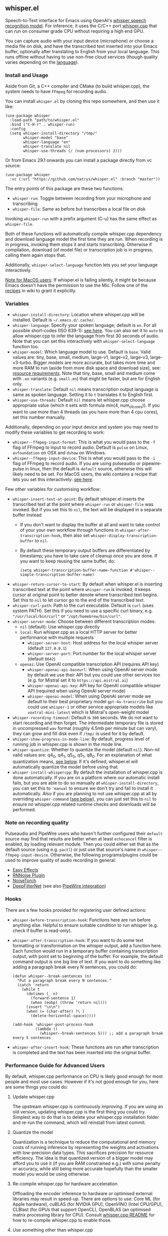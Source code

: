 #+STARTUP: showeverything

** whisper.el

Speech-to-Text interface for Emacs using OpenAI's [[https://github.com/openai/whisper][whisper speech recognition model]]. For inference, it uses the C/C++ port [[https://github.com/ggerganov/whisper.cpp][whisper.cpp]] that can run on consumer grade CPU without requiring a high end GPU.

You can capture audio with your input device (microphone) or choose a media file on disk, and have the transcribed text inserted into your Emacs buffer, optionally after translating to English from your local language. This runs offline without having to use non-free cloud services (though quality varies depending on the [[https://github.com/openai/whisper#available-models-and-languages][language]]).

*** Install and Usage

Aside from Git, a C++ compiler and CMake (to build whisper.cpp), the system needs to have =FFmpeg= for recording audio.

You can install =whisper.el= by cloning this repo somewhere, and then use it like:

#+begin_src elisp
(use-package whisper
  :load-path "path/to/whisper.el"
  :bind ("C-H-r" . whisper-run)
  :config
  (setq whisper-install-directory "/tmp/"
        whisper-model "base"
        whisper-language "en"
        whisper-translate nil
        whisper-use-threads (/ (num-processors) 2)))
#+end_src

Or from Emacs 29.1 onwards you can install a package directly from vc source:

#+begin_src elisp
(use-package whisper
  :vc (:url "https://github.com/natrys/whisper.el" :branch "master"))
#+end_src

The entry points of this package are these two functions:

- =whisper-run=: Toggle between recording from your microphone and transcribing
- =whisper-file=: Same as before but transcribes a local file on disk

Invoking =whisper-run= with a prefix argument (C-u) has the same effect as =whisper-file=.

Both of these functions will automatically compile whisper.cpp dependency and download language model the first time they are run. When recording is in progress, invoking them stops it and starts transcribing. Otherwise if compilation, download (of model file) or transcription job is in progress, calling them again stops that.

Additionally, =whisper-select-language= function lets you set your language interactively.

_Note for MacOS users_: If whisper.el is failing silently, it might be because Emacs doesn't have the permission to use the Mic. Follow one of the [[https://github.com/natrys/whisper.el/wiki/MacOS-Configuration#grant-emacs-permission-to-use-mic][recipes]] in wiki to grant it explicitly.

*** Variables

- =whisper-install-directory=: Location where whisper.cpp will be installed. Default is =~/.emacs.d/.cache/=.
- =whisper-language=: Specify your spoken language; default is =en=. For all possible short-codes (ISO 639-1): [[https://github.com/ggerganov/whisper.cpp/blob/aa6adda26e1ee9843dddb013890e3312bee52cfe/whisper.cpp#L31][see here]]. You can also set it to =auto= to allow whisper.cpp to infer the language from first 30 seconds of audio. Note that you can set this interactively with =whisper-select-language= function too.
- =whisper-model=: Which language model to use. Default is =base=. Valid values are: tiny, base, small, medium, large-v1, large-v2, large-v3, large-v3-turbo. Bigger models are more accurate, but takes more time and more RAM to run (aside from more disk space and download size), see: [[https://github.com/ggerganov/whisper.cpp#memory-usage][resource requirements]]. Note that tiny, base, small and medium come with =.en= variants (e.g. =small.en=) that might be faster, but are for English only.
- =whisper-translate=: Default =nil= means transcription output language is same as spoken language. Setting it to =t= translates it to English first.
- =whisper-use-threads=: Default =nil= means let whisper.cpp choose appropriate value (which it sets with formula min(4, num_of_cores)). If you want to use more than 4 threads (as you have more than 4 cpu cores), set this number manually.

Additionally, depending on your input device and system you may need to modify these variables to get recording to work:

- =whisper--ffmpeg-input-format=: This is what you would pass to the =-f= flag of FFmpeg to input to record audio. Default is =pulse= on Linux, =avfoundation= on OSX and =dshow= on Windows.
- =whisper--ffmpeg-input-device=: This is what you would pass to the =-i= flag of FFmpeg to record audio. If you are using pulseaudio or pipewire-pulse in linux, then the default is =default= source, otherwise this will likely need to be set. For MacOS users, the wiki contains a recipe that lets you set this interactively: [[https://github.com/natrys/whisper.el/wiki/MacOS-Configuration#what-should-be-the-value-of-whisper--ffmpeg-input-device][see here]].

Few other variables for customising workflow:

- =whisper-insert-text-at-point=: By default whisper.el inserts the transcribed text at the point where =whisper-run= or =whisper-file= was invoked. But if you set this to =nil=, the text will be displayed in a separate buffer instead
   - If you don't want to display the buffer at all and want to take control of your your own workflow through functions in =whisper-after-transcription-hook=, then also set =whisper-display-transcription-buffer= to =nil=.
   - By default these temporary output buffers are differentiated by timestamp; you have to take care of cleanup once you are done. If you want to keep reusing the same buffer, do:
     #+begin_src elisp
(setq whisper-transcription-buffer-name-function #'whisper--simple-transcription-buffer-name)
     #+end_src
- =whisper-return-cursor-to-start=: By default when whisper.el is inserting transcribed text at the point where =whisper-run= is invoked, it keeps cursor at original point to better denote where transcribed text begins. Set this to =nil= to let cursor go to the end of the transcribed text.
- =whisper-curl-path=: Path to the curl executable. Default is =curl= (uses system PATH). Set this if you need to use a specific curl binary, e.g. ="/usr/local/bin/curl"= or ="/opt/homebrew/bin/curl"=.
- =whisper-server-mode=: Choose between different transcription modes:
   - =nil= (default): Use whisper.cpp directly
   - =local=: Run whisper.cpp as a local HTTP server for better performance with multiple requests
      - =whisper-server-host=: Host address for the local whisper server (default ~127.0.0.1~)
      - =whisper-server-port=: Port number for the local whisper server (default ~8642~)     
   - =openai=: Use OpenAI compatible transcription API (requires API key)
      - =whisper-openai-api-baseurl=: When using OpenAI server mode by default we use their API but you could use other services too (e.g. for Mistral set it to ~https://api.mistral.ai~)
      - =whisper-openai-api-key=: API key for OpenAI compatible whisper API (required when using OpenAI server mode)
      - =whisper-openai-model=: When using OpenAI server mode we default to their best proprietary model ~gpt-4o-transcribe~ but you could use ~whisper-1~ or other service appropriate models like ~voxtral-mini-latest~ which is Mistral's open-weight model
- =whisper-recording-timeout=: Default is =300= seconds. We do not want to start recording and then forget. The intermediate temporary file is stored in uncompressed =wav= format (roughly 4.5mb per minute but can vary), they can grow and fill disk even if ~/tmp/~ is used for it by default.
- =whisper-show-progress-in-mode-line=: By default, progress level of running job in whisper.cpp is shown in the mode line.
- =whisper-quantize=: Whether to quantize the model (default =nil=). Non-nil valid values are: q4_0, q4_1, q5_0, q5_1, q8_0. For an explanation of what quantization means, [[https://github.com/natrys/whisper.el#quantize-the-model][see below]]. If it's defined, whisper.el will automatically quantize the model before using that.
- =whisper-install-whispercpp=: By default the installation of whisper.cpp is done automatically. If you are on a platform where our automatic install fails, but you are able to do so manually at =whisper-install-directory=, you can set this to ='manual= to ensure we don't try and fail to install it automatically. Also if you are planning to not use whisper.cpp at all by overriding =whisper-command= ([[https://github.com/natrys/whisper.el#use-something-other-than-whispercpp][see below]]), you can just set this to =nil= to ensure no whisper.cpp related runtime checks and downloads will be performed.

*** Note on recording quality

Pulseaudio and PipeWire users who haven't further configured their =default= source may find that results are better when at least =echocancel= filter is enabled, by loading relevant module. Then you could either set that as the default source (using e.g. =pactl=) or just use that source's name in =whisper--ffmpeg-input-device=. Otherwise, the following programs/plugins could be used to improve quality of audio recording in general:

- [[https://github.com/wwmm/easyeffects][Easy Effects]]
- [[https://github.com/werman/noise-suppression-for-voice][RNNoise Plugin]]
- [[https://github.com/noisetorch/NoiseTorch][NoiseTorch]]
- [[https://github.com/Rikorose/DeepFilterNet][DeepFilterNet]] (see also [[https://github.com/Rikorose/DeepFilterNet/blob/main/ladspa/README.md][PipeWire integration]])

*** Hooks

There are a few hooks provided for registering user defined actions:

- =whisper-before-transcription-hook=: Functions here are run before anything else. Helpful to ensure suitable condition to run whisper (e.g. check if buffer is read-only).
- =whisper-after-transcription-hook=: If you want to do some text formatting or transformation on the whisper output, add a function here. Each function would run in a temporary buffer containing transcription output, with point set to beginning of the buffer. For example, the default command output is one big line of text. If you want to do something like adding a paragraph break every N sentences, you could do:
  #+begin_src elisp
(defun whisper--break-sentences (n)
  "Put a paragraph break every N sentences."
  (catch 'return
    (while t
      (dotimes (_ n)
        (forward-sentence 1)
        (when (eobp) (throw 'return nil)))
      (insert "\n\n")
      (when (= (char-after) ?\ )
        (delete-horizontal-space)))))

(add-hook 'whisper-post-process-hook
          (lambda ()
            (whisper--break-sentences 5))) ;; add a paragraph break every 5 sentences
  #+end_src
- =whisper-after-insert-hook=: These functions are run after transcription is completed and the text has been inserted into the original buffer.

*** Performance Guide for Advanced Users

By default, whisper.cpp performance on CPU is likely good enough for most people and most use cases. However if it's not good enough for you, here are some things you could do:

**** Update whisper.cpp

The upstream whisper.cpp is continuously improving. If you are using an old version, updating whisper.cpp is the first thing you could try. Simplest way to do that is to delete your whisper.cpp installation folder and re-run the command, which will reinstall from latest commit.

**** Quantize the model

Quantization is a technique to reduce the computational and memory costs of running inference by representing the weights and activations with low-precision data types. This sacrifices precision for resource efficiency. The idea is that quantized version of a bigger model may afford you to use it (if you are RAM constrained e.g.) with some penalty or accuracy, while still being more accurate hopefully than the smaller model you would be using otherwise.

**** Re-compile whisper.cpp for hardware acceleration

Offloading the encoder inference to hardware or optimised external libraries may result in speed-up. There are options to use: Core ML (for Apple hardware), cuBLAS (for NVIDIA GPU), OpenVINO (Intel CPU/GPU), CLBlast (for GPUs that support OpenCL), OpenBLAS (an optimised matrix processing library for CPU). Consult [[https://github.com/ggerganov/whisper.cpp][whisper.cpp README]] for how to re-compile whisper.cpp to enable those.

**** Use something other than whisper.cpp

If you think there is something else you want to use, you have the option to override the =whisper-command= function definition, or define an overriding advice. This function takes a path to input audio file as argument, and returns a list denoting the command (compatible to =:command= argument to [[https://www.gnu.org/software/emacs/manual/html_node/elisp/Asynchronous-Processes.html][make-process]]), to be run instead of whisper.cpp. You can use the variables described above in this readme to devise the command. The wiki [[https://github.com/natrys/whisper.el/wiki/Setup-to-use-whisper%E2%80%90ctranslate2-instead-of-whisper.cpp][contains a recipe]] that shows how to use [[https://github.com/Softcatala/whisper-ctranslate2][whisper-ctranslate2]] with whisper.el. This client is compatible to OpenAI's original one, so porting the recipe to use the original client should be possible.

Note that when you are using something other than whisper.cpp, the onus is on you to make sure the target program is properly installed and relevant model files for it are downloaded beforehand. We don't support anything other than whisper.cpp so any problems integrating them with whisper.el that's specific to those software may strain our ability to address.

**** Server Modes

whisper.el supports three different modes of operation:

***** Direct Mode (default)

The default mode runs whisper.cpp directly for each transcription request. This is the simplest setup but requires the subprocess loading the model each time, and the latency incurred may or may not be trivial depending on your machine and usage.

***** Local Server Mode

When =whisper-server-mode= is set to =local=, whisper.el will run whisper.cpp as a persistent HTTP server. Benefits: model is loaded once and kept in memory, better performance for multiple transcription requests, server can be shared between multiple Emacs instances and other programs etc. To use local server mode:

#+begin_src elisp
(setq whisper-server-mode 'local)
#+end_src

***** OpenAI API Mode

When =whisper-server-mode= is set to =openai=, whisper.el will use OpenAI's official Whisper API (or another compatible provider). Benefits: no local model or CPU requirements, access to better models (though often proprietary) with lower error rates, potentially faster transcription etc.

_Note_: You need to bring your API key (which will incur charges). Non-local services also have privacy issues.

To use OpenAI API compatible server mode:

#+begin_src elisp
(setq whisper-server-mode 'openai
      whisper-openai-api-key (getenv "OPENAI_API_KEY"))
#+end_src

You don't necessarily have to use OpenAI service. Whisper is served by other providers like Groq. Or you could, for example use Mistral's open-weight model ([[https://mistral.ai/news/voxtral][Voxtral]]) from their platform:

#+begin_src elisp
(setq whisper-server-mode 'openai
      whisper-openai-model "voxtral-mini-latest"
      whisper-openai-api-baseurl "https://api.mistral.ai/"
      whisper-openai-api-key (getenv "MISTRAL_API_KEY"))
#+end_src

*** Caveats

- Whisper is open-source in the sense that weights and the engine source is available. But training data or methodology is not.
- Real time transcribing is probably not feasible with it yet. The accuracy is better when it has a bigger window of surrounding context. Plus it would need beefy hardware to keep up, possibly using a smaller model. There is some interesting activity going on at whisper.cpp upstream, but in the end I don't see the appeal of that in my workflow (yet).
